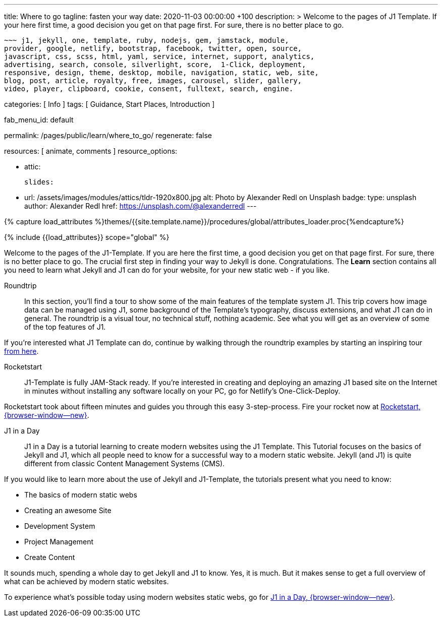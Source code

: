 ---
title:                                  Where to go
tagline:                                fasten your way
date:                                   2020-11-03 00:00:00 +100
description: >
                                        Welcome to the pages of J1 Template. If your here
                                        first time, a good decision you get on that page first.
                                        For sure, there is no better place to go.

                                        ~~~ j1, jekyll, one, template, ruby, nodejs, gem, jamstack, module,
                                        provider, google, netlify, bootstrap, facebook, twitter, open, source,
                                        javascript, css, scss, html, yaml, service, internet, support, analytics,
                                        advertising, search, console, silverlight, score,  1-Click, deployment,
                                        responsive, design, theme, desktop, mobile, navigation, static, web, site,
                                        blog, post, article, royalty, free, images, carousel, slider, gallery,
                                        video, player, clipboard, cookie, consent, fulltext, search, engine.

categories:                             [ Info ]
tags:                                   [ Guidance, Start Places, Introduction ]

fab_menu_id:                            default

permalink:                              /pages/public/learn/where_to_go/
regenerate:                             false

resources:                              [ animate, comments ]
resource_options:

  - attic:

      slides:

        - url:                          /assets/images/modules/attics/tldr-1920x800.jpg
          alt:                          Photo by Alexander Redl on Unsplash
          badge:
            type:                       unsplash
            author:                     Alexander Redl
            href:                       https://unsplash.com/@alexanderredl
---

// Page Initializer
// =============================================================================
// Enable the Liquid Preprocessor
:page-liquid:

// Set (local) page attributes here
// -----------------------------------------------------------------------------
// :page--attr:                         <attr-value>
:url-j1-jupyter-notebooks--where-to-go: /pages/public/jupyter/where-to-go/

//  Load Liquid procedures
// -----------------------------------------------------------------------------
{% capture load_attributes %}themes/{{site.template.name}}/procedures/global/attributes_loader.proc{%endcapture%}

// Load page attributes
// -----------------------------------------------------------------------------
{% include {{load_attributes}} scope="global" %}

// Page content
// ~~~~~~~~~~~~~~~~~~~~~~~~~~~~~~~~~~~~~~~~~~~~~~~~~~~~~~~~~~~~~~~~~~~~~~~~~~~~~

// Include sub-documents (if any) (if any)
// -----------------------------------------------------------------------------
Welcome to the pages of the J1-Template. If you are here the first time, a
good decision you get on that page first. For sure, there is no better place
to go. The crucial first step in finding your way to Jekyll is done.
Congratulations. The *Learn* section contains all you need to learn what
Jekyll and J1 can do for your website, for your new static web - if you like.

Roundtrip::
In this section, you’ll find a tour to show some of the main features of
the template system J1. This trip covers how image data can be managed using
J1, some background of the Template’s typography, discuss extensions, and
what J1 can do in general. The roundtrip is a visual tour, no technical stuff,
nothing academic. See what you will get as an overview of some of the top
features of J1.

If you're interested what J1 Template can do, continue by walking through the
roundtrip examples by starting an inspiring tour
link:{url-j1-roundtrip--present-images}[from here].

////
Jupyter Notebooks::
In section *Jupyter Notebooks*, you'll find a tour through the J1 Implementation
of the integration of Python's Jupyter Notebooks in J1 Websites for *Data Science*
and *Data Analysis*. Data Science is fundamental for all projects related to
all *Digitization* concepts of the 21st century. If you're interested, what
tools are available with J1 Template and Jupyter to discuss (your) *Data Analysis*
projects go for this section.

To learn more about the toolset for presenting *Data Analysis* projects supported
by J1 Template start the tour link:{url-j1-jupyter-notebooks--where-to-go}[from here].
////

Rocketstart::
J1-Template is fully JAM-Stack ready. If you're interested in creating and
deploying an amazing J1 based site on the Internet in minutes without
installing any software locally on your PC, go for Netlify's One-Click-Deploy.

Rocketstart took about fifteen minutes and guides you through this easy
3-step-process. Fire your rocket now at
link:{url-j1--rocketstart}[Rocketstart, {browser-window--new}].

J1 in a Day::
J1 in a Day is a tutorial learning to create modern websites using the J1
Template. This Tutorial focuses on the basics of Jekyll and J1, which all
people need to know for a successful way to a modern static website. Jekyll
(and J1) is quite different from classic Content Management Systems (CMS).

If you would like to learn more about the use of Jekyll and J1-Template, the
tutorials present what you need to know:

* The basics of modern static webs
* Creating an awesome Site
* Development System
* Project Management
* Create Content

It sounds much, spending a whole day to get Jekyll and J1 to know. Yes, it is
much. But it makes sense to get a full overview of what can be achieved by
modern static websites.

To experience what's possible today using modern websites static webs, go for
link:{url-j1-web-in-a-day--meet-and-greet}[J1 in a Day, {browser-window--new}].
